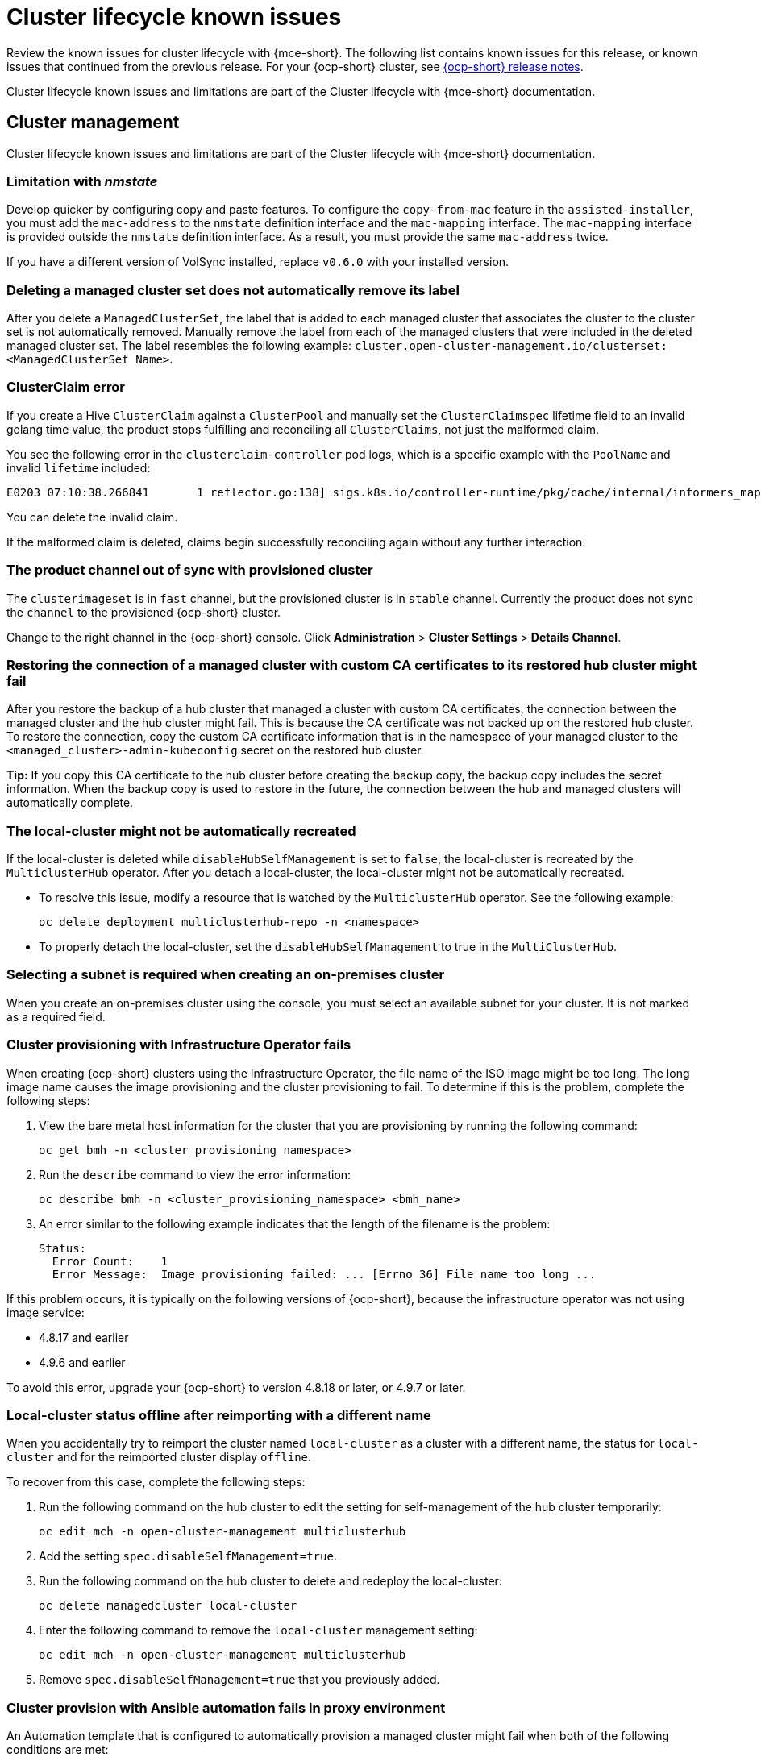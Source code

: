 [#known-issues-cluster]
= Cluster lifecycle known issues

////
Please follow this format:

Title of known issue, be sure to match header and make title, header unique

Hidden comment: Release: #issue
Known issue process and when to write:

- Doesn't work the way it should
- Straightforward to describe
- Good to know before getting started
- Quick workaround, of any
- Applies to most, if not all, users
- Something that is likely to be fixed next release (never preannounce)
- Always comment with the issue number and version: //2.4:19417
- Link to customer BugZilla ONLY if it helps; don't link to internal BZs and GH issues.

Or consider a troubleshooting topic.
////

Review the known issues for cluster lifecycle with {mce-short}. The following list contains known issues for this release, or known issues that continued from the previous release. For your {ocp-short} cluster, see link:https://access.redhat.com/documentation/en-us/openshift_container_platform/4.14[{ocp-short} release notes].

Cluster lifecycle known issues and limitations are part of the Cluster lifecycle with {mce-short} documentation.

[#cluster-lifecycle-issues-mce]
== Cluster management

Cluster lifecycle known issues and limitations are part of the Cluster lifecycle with {mce-short} documentation.

[#limitation-with-nmstate]
=== Limitation with _nmstate_
//2.9:9128

Develop quicker by configuring copy and paste features. To configure the `copy-from-mac` feature in the `assisted-installer`, you must add the `mac-address` to the `nmstate` definition interface and the `mac-mapping` interface. The `mac-mapping` interface is provided outside the `nmstate` definition interface. As a result, you must provide the same `mac-address` twice. 

If you have a different version of VolSync installed, replace `v0.6.0` with your installed version. 

[#clusterset-label-not-removed]
=== Deleting a managed cluster set does not automatically remove its label
//2.5:20727

After you delete a `ManagedClusterSet`, the label that is added to each managed cluster that associates the cluster to the cluster set is not automatically removed. Manually remove the label from each of the managed clusters that were included in the deleted managed cluster set. The label resembles the following example: `cluster.open-cluster-management.io/clusterset:<ManagedClusterSet Name>`.

[#hive-cluster-claim]
=== ClusterClaim error
//2.5:19968

If you create a Hive `ClusterClaim` against a `ClusterPool` and manually set the `ClusterClaimspec` lifetime field to an invalid golang time value, the product stops fulfilling and reconciling all `ClusterClaims`, not just the malformed claim.  

You see the following error in the `clusterclaim-controller` pod logs, which is a specific example with the `PoolName` and invalid `lifetime` included:

----
E0203 07:10:38.266841       1 reflector.go:138] sigs.k8s.io/controller-runtime/pkg/cache/internal/informers_map.go:224: Failed to watch *v1.ClusterClaim: failed to list *v1.ClusterClaim: v1.ClusterClaimList.Items: []v1.ClusterClaim: v1.ClusterClaim.v1.ClusterClaim.Spec: v1.ClusterClaimSpec.Lifetime: unmarshalerDecoder: time: unknown unit "w" in duration "1w", error found in #10 byte of ...|time":"1w"}},{"apiVe|..., bigger context ...|clusterPoolName":"policy-aas-hubs","lifetime":"1w"}},{"apiVersion":"hive.openshift.io/v1","kind":"Cl|...
----

You can delete the invalid claim.

If the malformed claim is deleted, claims begin successfully reconciling again without any further interaction.

[#clusterimageset-fast-channel]
=== The product channel out of sync with provisioned cluster
//2.4:17790

The `clusterimageset` is in `fast` channel, but the provisioned cluster is in `stable` channel. Currently the product does not sync the `channel` to the provisioned {ocp-short} cluster. 

Change to the right channel in the {ocp-short} console. Click **Administration** > **Cluster Settings** > **Details Channel**.

[#ca-certificate-hub-restore]
=== Restoring the connection of a managed cluster with custom CA certificates to its restored hub cluster might fail
//2.4:19481

After you restore the backup of a hub cluster that managed a cluster with custom CA certificates, the connection between the managed cluster and the hub cluster might fail. This is because the CA certificate was not backed up on the restored hub cluster. To restore the connection, copy the custom CA certificate information that is in the namespace of your managed cluster to the `<managed_cluster>-admin-kubeconfig` secret on the restored hub cluster. 

**Tip:** If you copy this CA certificate to the hub cluster before creating the backup copy, the backup copy includes the secret information. When the backup copy is used to restore in the future, the connection between the hub and managed clusters will automatically complete. 

[#local-cluster-auto]
=== The local-cluster might not be automatically recreated
//2.4:17790

If the local-cluster is deleted while `disableHubSelfManagement` is set to `false`, the local-cluster is recreated by the `MulticlusterHub` operator. After you detach a local-cluster, the local-cluster might not be automatically recreated. 

- To resolve this issue, modify a resource that is watched by the `MulticlusterHub` operator. See the following example:

+
----
oc delete deployment multiclusterhub-repo -n <namespace>
----

- To properly detach the local-cluster, set the `disableHubSelfManagement` to true in the `MultiClusterHub`.  

[#subnet-required-on-prem-clust-create]
=== Selecting a subnet is required when creating an on-premises cluster
//2.4:18387

When you create an on-premises cluster using the console, you must select an available subnet for your cluster. It is not marked as a required field. 

[#iso-image-name-too-long]
=== Cluster provisioning with Infrastructure Operator fails
//2.4:17411

When creating {ocp-short} clusters using the Infrastructure Operator, the file name of the ISO image might be too long. The long image name causes the image provisioning and the cluster provisioning to fail. To determine if this is the problem, complete the following steps: 

. View the bare metal host information for the cluster that you are provisioning by running the following command: 
+
----
oc get bmh -n <cluster_provisioning_namespace>
----

. Run the `describe` command to view the error information:
+
----
oc describe bmh -n <cluster_provisioning_namespace> <bmh_name>
----

. An error similar to the following example indicates that the length of the filename is the problem: 
+
----
Status:
  Error Count:    1
  Error Message:  Image provisioning failed: ... [Errno 36] File name too long ...
----

If this problem occurs, it is typically on the following versions of {ocp-short}, because the infrastructure operator was not using image service:

* 4.8.17 and earlier
* 4.9.6 and earlier

To avoid this error, upgrade your {ocp-short} to version 4.8.18 or later, or 4.9.7 or later.

[#cluster-local-offline-reimport]
=== Local-cluster status offline after reimporting with a different name
//2.4:16977

When you accidentally try to reimport the cluster named `local-cluster` as a cluster with a different name, the status for `local-cluster` and for the reimported cluster display `offline`.

To recover from this case, complete the following steps:

. Run the following command on the hub cluster to edit the setting for self-management of the hub cluster temporarily:
+
----
oc edit mch -n open-cluster-management multiclusterhub
----

. Add the setting `spec.disableSelfManagement=true`.

. Run the following command on the hub cluster to delete and redeploy the local-cluster:
+
----
oc delete managedcluster local-cluster
----

. Enter the following command to remove the `local-cluster` management setting: 
+
----
oc edit mch -n open-cluster-management multiclusterhub
----

. Remove `spec.disableSelfManagement=true` that you previously added.

[#cluster-provision-fails-ansible-proxy]
=== Cluster provision with Ansible automation fails in proxy environment
//2.4:17659

An Automation template that is configured to automatically provision a managed cluster might fail when both of the following conditions are met: 

* The hub cluster has cluster-wide proxy enabled. 
* The {aap-short} can only be reached through the proxy.

[#no-delete-cluster-namespace-before-remove-cluster]
=== Cannot delete managed cluster namespace manually
//2.3:13474

You cannot delete the namespace of a managed cluster manually. The managed cluster namespace is automatically deleted after the managed cluster is detached. If you delete the managed cluster namespace manually before the managed cluster is detached, the managed cluster shows a continuous terminating  status after you delete the managed cluster. To delete this terminating managed cluster, manually remove the finalizers from the managed cluster that you detached.

[#hub-managed-clusters-clock]
=== Hub cluster and managed clusters clock not synced
// 2.1:5636

Hub cluster and manage cluster time might become out-of-sync, displaying in the console `unknown` and eventually `available` within a few minutes. Ensure that the {ocp-short} hub cluster time is configured correctly. See link:https://docs.openshift.com/container-platform/4.13/installing/install_config/installing-customizing.html[Customizing nodes].

[#importing-certain-versions-of-ibm-red-hat-openshift-kubernetes-service-clusters-is-not-supported]
=== Importing certain versions of IBM {ocp-short} Kubernetes Service clusters is not supported
// 1.0.0:2179

You cannot import IBM {ocp-short} Kubernetes Service version 3.11 clusters.
Later versions of IBM OpenShift Kubernetes Service are supported.

[#automatic-secret-updates-for-provisioned-clusters-is-not-supported]
=== Automatic secret updates for provisioned clusters is not supported
// 2.0.0:3702

When you change your cloud provider access key on the cloud provider side, you also need to update the corresponding credential for this cloud provider on the console of {mce-short}. This is required when your credentials expire on the cloud provider where the managed cluster is hosted and you try to delete the managed cluster.

[#node-information-from-the-managed-cluster-cannot-be-viewed-in-search]
=== Node information from the managed cluster cannot be viewed in search
// 2.0.2:4598

Search maps RBAC for resources in the hub cluster. Depending on user RBAC settings, users might not see node data from the managed cluster. Results from search might be different from what is displayed on the _Nodes_ page for a cluster.

[#cluster-might-not-be-destroyed]
=== Process to destroy a cluster does not complete
// 2.1.0:4748

When you destroy a managed cluster, the status continues to display `Destroying` after one hour, and the cluster is not destroyed. To resolve this issue complete the following steps:

. Manually ensure that there are no orphaned resources on your cloud, and that all of the provider resources that are associated with the managed cluster are cleaned up.

. Open the `ClusterDeployment` information for the managed cluster that is being removed by entering the following command:
+
----
oc edit clusterdeployment/<mycluster> -n <namespace>
----
+
Replace `_mycluster_` with the name of the managed cluster that you are destroying.
+
Replace `_namespace_` with the namespace of the managed cluster.

. Remove the `hive.openshift.io/deprovision` finalizer to forcefully stop the process that is trying to clean up the cluster resources in the cloud.

. Save your changes and verify that `ClusterDeployment` is gone.

. Manually remove the namespace of the managed cluster by running the following command:
+
----
oc delete ns <namespace>
----
+
Replace `_namespace_` with the namespace of the managed cluster.

[#no-upgrade-os-on-osd]
=== Cannot upgrade {ocp-short} managed clusters on {ocp-short} Dedicated with the console
// 2.2.0:8922

You cannot use the {acm-short} console to upgrade {ocp-short} managed clusters that are in the {ocp-short} Dedicated environment.

[#work-manager-addon-search]
=== Work manager add-on search details
//2.3.0: 13715

The search details page for a certain resource on a certain managed cluster might fail. You must ensure that the work-manager add-on in the managed cluster is in `Available` status before you can search.

[#non-ocp-logs]
=== Non-{ocp-short} managed clusters require _ManagedServiceAccount_ or _LoadBalancer_ for pod logs 
//2.11:11034

The `ManagedServiceAccount` and cluster proxy add-ons are enabled by default in {acm-short} version 2.10 and newer. If the add-ons are disabled after upgrading, you must enable the `ManagedServiceAccount` and cluster proxy add-ons manually to use the pod log feature on non-{ocp-short} managed clusters.

See link:../../clusters/install_upgrade/adv_config_install.adoc#serviceaccount-addon-intro[ManagedServiceAccount add-on] to learn how to enable `ManagedServiceAccount` and see link:../../clusters/cluster_lifecycle/cluster_proxy_addon.adoc#cluster-proxy-addon[Using cluster proxy add-ons] to learn how to enable a cluster proxy add-on.

[#hypershift-proxy-install-not-supported-ocp-410z]
=== {ocp-short} 4.10.z does not support hosted control plane clusters with proxy configuration
// 2.6:25156

When you create a hosting service cluster with a cluster-wide proxy configuration on {ocp-short} 4.10.z, the `nodeip-configuration.service` service does not start on the worker nodes.

[#client-cannot-reach-ipxe-script]
=== Client cannot reach iPXE script
//2.6:25157

iPXE is an open source network boot firmware. See link:https://ipxe.org/[iPXE] for more details.

When booting a node, the URL length limitation in some DHCP servers cuts off the `ipxeScript` URL in the `InfraEnv` custom resource definition, resulting in the following error message in the console:

`no bootable devices`

To work around the issue, complete the following steps:

. Apply the `InfraEnv` custom resource definition when using an assisted installation to expose the `bootArtifacts`, which might resemble the following file:
+
----
status:
  agentLabelSelector:
    matchLabels:
      infraenvs.agent-install.openshift.io: qe2
  bootArtifacts:
    initrd: https://assisted-image-service-multicluster-engine.redhat.com/images/0000/pxe-initrd?api_key=0000000&arch=x86_64&version=4.11
    ipxeScript: https://assisted-service-multicluster-engine.redhat.com/api/assisted-install/v2/infra-envs/00000/downloads/files?api_key=000000000&file_name=ipxe-script
    kernel: https://mirror.openshift.com/pub/openshift-v4/x86_64/dependencies/rhcos/4.12/latest/rhcos-live-kernel-x86_64
    rootfs: https://mirror.openshift.com/pub/openshift-v4/x86_64/dependencies/rhcos/4.12/latest/rhcos-live-rootfs.x86_64.img
----

. Create a proxy server to expose the `bootArtifacts` with short URLs.

. Copy the `bootArtifacts` and add them them to the proxy by running the following commands:
+
----
for artifact in oc get infraenv qe2 -ojsonpath="{.status.bootArtifacts}" | jq ". | keys[]" | sed "s/\"//g"
do curl -k oc get infraenv qe2 -ojsonpath="{.status.bootArtifacts.${artifact}}"` -o $artifact 
----

. Add the `ipxeScript` artifact proxy URL to the `bootp` parameter in `libvirt.xml`.

[#cannot-delete-clusterdeployment]
=== Cannot delete _ClusterDeployment_ after upgrading {acm-short}

If you are using the removed BareMetalAssets API in {acm-short} 2.6, the `ClusterDeployment` cannot be deleted after upgrading to {acm-short} 2.7 because the BareMetalAssets API is bound to the `ClusterDeployment`.

To work around the issue, run the following command to remove the `finalizers` before upgrading to {acm-short} 2.7:

----
oc patch clusterdeployment <clusterdeployment-name> -p '{"metadata":{"finalizers":null}}' --type=merge 
----

[#discon-disc-iso-cluster-no-install]
=== A cluster deployed in a disconnected environment by using the central infrastructure management service might not install
//2.7:ACM3209

When you deploy a cluster in a disconnected environment by using the central infrastructure management service, the cluster nodes might not start installing. 

This issue occurs because the cluster uses a discovery ISO image that is created from the Red Hat Enterprise Linux CoreOS live ISO image that is shipped with {ocp-short} versions 4.12.0 through 4.12.2. The image contains a restrictive `/etc/containers/policy.json` file that requires signatures for images sourcing from `registry.redhat.io` and `registry.access.redhat.com`. In a disconnected environment, the images that are mirrored might not have the signatures mirrored, which results in the image pull failing for cluster nodes at discovery. The Agent image fails to connect with the cluster nodes, which causes communication with the assisted service to fail.

To work around this issue, apply an ignition override to the cluster that sets the `/etc/containers/policy.json` file to unrestrictive. The ignition override can be set in the `InfraEnv` custom resource definition. The following example shows an `InfraEnv` custom resource definition with the override:

[source.yaml]
----
apiVersion: agent-install.openshift.io/v1beta1
kind: InfraEnv
metadata:
  name: cluster
  namespace: cluster
spec:
  ignitionConfigOverride: '{"ignition":{"version":"3.2.0"},"storage":{"files":[{"path":"/etc/containers/policy.json","mode":420,"overwrite":true,"contents":{"source":"data:text/plain;charset=utf-8;base64,ewogICAgImRlZmF1bHQiOiBbCiAgICAgICAgewogICAgICAgICAgICAidHlwZSI6ICJpbnNlY3VyZUFjY2VwdEFueXRoaW5nIgogICAgICAgIH0KICAgIF0sCiAgICAidHJhbnNwb3J0cyI6CiAgICAgICAgewogICAgICAgICAgICAiZG9ja2VyLWRhZW1vbiI6CiAgICAgICAgICAgICAgICB7CiAgICAgICAgICAgICAgICAgICAgIiI6IFt7InR5cGUiOiJpbnNlY3VyZUFjY2VwdEFueXRoaW5nIn1dCiAgICAgICAgICAgICAgICB9CiAgICAgICAgfQp9"}}]}}' 
----

The following example shows the unrestrictive file that is created:
----
{
    "default": [
        {
            "type": "insecureAcceptAnything"
        }
    ],
    "transports": {
        "docker-daemon": {
        "": [
        {
            "type": "insecureAcceptAnything"
        }
        ]
    }
    }
}
----
 
After this setting is changed, the clusters install. 

[#deploy-managed-stuck-pending]
=== Managed cluster stuck in _Pending_ status after deployment
//2.11:ACM-12722

The converged flow is the default process of provisioning. When you use the `BareMetalHost` resource for the Bare Metal Operator (BMO) to connect your host to a live ISO, the Ironic Python Agent does the following actions:

* It runs the steps in the Bare Metal installer-provisioned-infrastructure. 
* It starts the Assisted Installer agent, and the agent handles the rest of the install and provisioning process. 

If the Assisted Installer agent starts slowly and you deploy a managed cluster, the managed cluster might become stuck in the `Pending` status and not have any agent resources. You can work around the issue by disabling the converged flow. 

*Important:* When you disable the converged flow, only the Assisted Installer agent runs in the live ISO, reducing the number of open ports and disabling any features you enabled with the  Ironic Python Agent agent, including the following:

* Pre-provisioning disk cleaning 
* iPXE boot firmware 
* BIOS configuration 

To decide what port numbers you want to enable or disable without disabling the converged flow, see link:../../clusters/about/mce_networking.adoc#mce-network-configuration[Network configuration]. 

To disable the converged flow, complete the following steps:

. Create the following ConfigMap on the hub cluster:
+
[source,yaml]
----
apiVersion: v1
kind: ConfigMap
metadata:
  name: my-assisted-service-config
  namespace: multicluster-engine
data:
  ALLOW_CONVERGED_FLOW: "false" <1> 
----
<1> When you set the parameter value to "false", you also disable any features enabled by the Ironic Python Agent. 

. Apply the ConfigMap by running the following command:
+
----
oc annotate --overwrite AgentServiceConfig agent unsupported.agent-install.openshift.io/assisted-service-configmap=my-assisted-service-config
----

[#managedclusterset-api-limitation]
=== ManagedClusterSet API specification limitation
//2.9:ACM-6423

The `selectorType: LaberSelector` setting is not supported when using the link:../../apis/clusterset.json.adoc#clustersets-api[Clustersets API]. The `selectorType: ExclusiveClusterSetLabel` setting is supported.

[#hub-cluster-one-way-limits]
=== Hub cluster communication limitations
//2.9:ACM-6292

The following limitations occur if the hub cluster is not able to reach or communicate with the managed cluster:

- You cannot create a new managed cluster by using the console. You are still able to import a managed cluster manually by using the command line interface or by using the *Run import commands manually* option in the console.
- If you deploy an Application or ApplicationSet by using the console, or if you import a managed cluster into ArgoCD, the hub cluster ArgoCD controller calls the managed cluster API server. You can use AppSub or the ArgoCD pull model to work around the issue.
- The console page for pod logs does not work, and an error message that resembles the following appears:
+
----
Error querying resource logs:
Service unavailable
----

[#manageserviceaccount-addon-limitation]
=== Managed Service Account add-on limitations
//2.9:ACM-8586

The following are known issues and limitations for the `managed-serviceaccount` add-on:

[#installnamespace-field-limit]
=== _installNamespace_ field can only have one value
//2.9:ACM-7523

When enabling the `managed-serviceaccount` add-on, the `installNamespace` field in the `ManagedClusterAddOn` resource must have `open-cluster-management-agent-addon` as the value. Other values are ignored. The `managed-serviceaccount` add-on agent is always deployed in the `open-cluster-management-agent-addon` namespace on the managed cluster.

[#settings-limit-msa-agent]
=== _tolerations_ and _nodeSelector_ settings do not affect the _managed-serviceaccount_ agent
//2.9:ACM-7523

The `tolerations` and `nodeSelector` settings configured on the `MultiClusterEngine` and `MultiClusterHub` resources do not affect the `managed-serviceaccount` agent deployed on the local cluster. The `managed-serviceaccount` add-on is not always required on the local cluster.

If the `managed-serviceaccount` add-on is required, you can work around the issue by completing the following steps:

. Create the `addonDeploymentConfig` custom resource.

. Set the `tolerations` and `nodeSelector` values for the local cluster and `managed-serviceaccount` agent.

. Update the `managed-serviceaccount` `ManagedClusterAddon` in the local cluster namespace to use the `addonDeploymentConfig` custom resource you created.

See link:../../add-ons/configure_nodeselector_tolerations_addons.adoc#configure-nodeselector-tolerations-addons[Configuring nodeSelectors and tolerations for klusterlet add-ons] to learn more about how to use the `addonDeploymentConfig` custom resource to configure `tolerations` and `nodeSelector` for add-ons.

[#bulk-destroy-kubevirt-hosted]
=== Bulk destroy option on KubeVirt hosted cluster does not destroy hosted cluster
//2.10:ACM-10174

Using the bulk destroy option in the console on KubeVirt hosted clusters does not destroy the KubeVirt hosted clusters.

Use the row action drop-down menu to destroy the KubeVirt hosted cluster instead.

[#ocp-ded-support-curator]
=== The Cluster curator does not support {ocp-short} Dedicated clusters
//2.10:ACM-10154

When you upgrade an {ocp-short} Dedicated cluster by using the `ClusterCurator` resource, the upgrade fails because the Cluster curator does not support {ocp-short} Dedicated clusters.

[#custom-ingress-domain-limitation]
=== Custom ingress domain is not applied correctly
//2.8:ACM-6279

You can specify a custom ingress domain by using the `ClusterDeployment` resource while installing a managed cluster, but the change is only applied after the installation by using the `SyncSet` resource. As a result, the `spec` field in the `clusterdeployment.yaml` file displays the custom ingress domain you specified, but the `status` still displays the default domain.